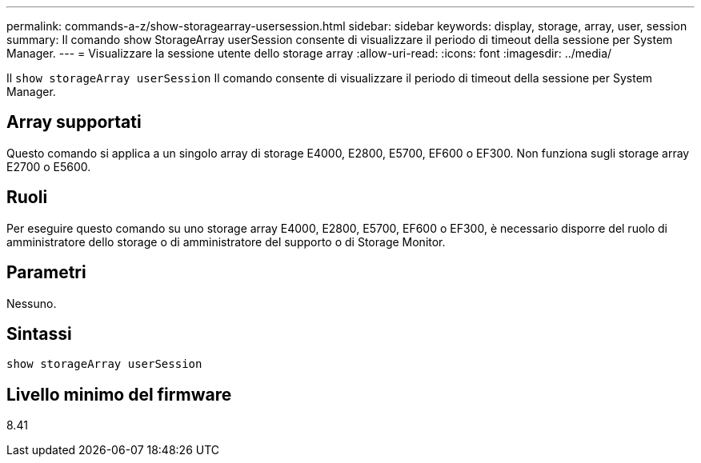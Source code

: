 ---
permalink: commands-a-z/show-storagearray-usersession.html 
sidebar: sidebar 
keywords: display, storage, array, user, session 
summary: Il comando show StorageArray userSession consente di visualizzare il periodo di timeout della sessione per System Manager. 
---
= Visualizzare la sessione utente dello storage array
:allow-uri-read: 
:icons: font
:imagesdir: ../media/


[role="lead"]
Il `show storageArray userSession` Il comando consente di visualizzare il periodo di timeout della sessione per System Manager.



== Array supportati

Questo comando si applica a un singolo array di storage E4000, E2800, E5700, EF600 o EF300. Non funziona sugli storage array E2700 o E5600.



== Ruoli

Per eseguire questo comando su uno storage array E4000, E2800, E5700, EF600 o EF300, è necessario disporre del ruolo di amministratore dello storage o di amministratore del supporto o di Storage Monitor.



== Parametri

Nessuno.



== Sintassi

[source, cli]
----
show storageArray userSession
----


== Livello minimo del firmware

8.41
